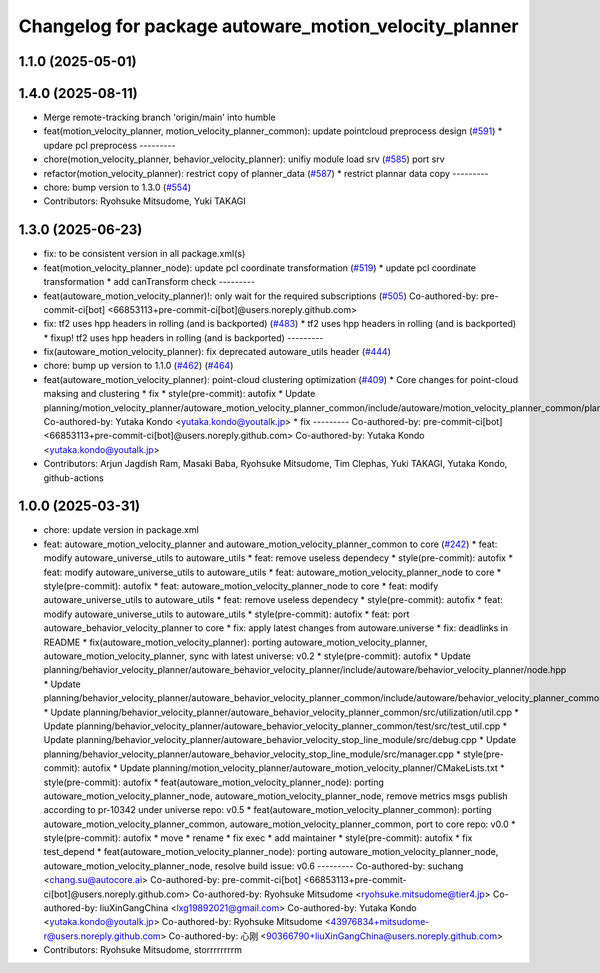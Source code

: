 ^^^^^^^^^^^^^^^^^^^^^^^^^^^^^^^^^^^^^^^^^^^^^^^^^^^^^^
Changelog for package autoware_motion_velocity_planner
^^^^^^^^^^^^^^^^^^^^^^^^^^^^^^^^^^^^^^^^^^^^^^^^^^^^^^

1.1.0 (2025-05-01)
------------------

1.4.0 (2025-08-11)
------------------
* Merge remote-tracking branch 'origin/main' into humble
* feat(motion_velocity_planner, motion_velocity_planner_common): update pointcloud preprocess design (`#591 <https://github.com/autowarefoundation/autoware_core/issues/591>`_)
  * updare pcl preprocess
  ---------
* chore(motion_velocity_planner, behavior_velocity_planner): unifiy module load srv (`#585 <https://github.com/autowarefoundation/autoware_core/issues/585>`_)
  port srv
* refactor(motion_velocity_planner): restrict copy of planner_data  (`#587 <https://github.com/autowarefoundation/autoware_core/issues/587>`_)
  * restrict plannar data copy
  ---------
* chore: bump version to 1.3.0 (`#554 <https://github.com/autowarefoundation/autoware_core/issues/554>`_)
* Contributors: Ryohsuke Mitsudome, Yuki TAKAGI

1.3.0 (2025-06-23)
------------------
* fix: to be consistent version in all package.xml(s)
* feat(motion_velocity_planner_node): update pcl coordinate transformation (`#519 <https://github.com/autowarefoundation/autoware_core/issues/519>`_)
  * update pcl coordinate transformation
  * add canTransform check
  ---------
* feat(autoware_motion_velocity_planner)!: only wait for the required subscriptions (`#505 <https://github.com/autowarefoundation/autoware_core/issues/505>`_)
  Co-authored-by: pre-commit-ci[bot] <66853113+pre-commit-ci[bot]@users.noreply.github.com>
* fix: tf2 uses hpp headers in rolling (and is backported) (`#483 <https://github.com/autowarefoundation/autoware_core/issues/483>`_)
  * tf2 uses hpp headers in rolling (and is backported)
  * fixup! tf2 uses hpp headers in rolling (and is backported)
  ---------
* fix(autoware_motion_velocity_planner): fix deprecated autoware_utils header (`#444 <https://github.com/autowarefoundation/autoware_core/issues/444>`_)
* chore: bump up version to 1.1.0 (`#462 <https://github.com/autowarefoundation/autoware_core/issues/462>`_) (`#464 <https://github.com/autowarefoundation/autoware_core/issues/464>`_)
* feat(autoware_motion_velocity_planner): point-cloud clustering optimization (`#409 <https://github.com/autowarefoundation/autoware_core/issues/409>`_)
  * Core changes for point-cloud maksing and clustering
  * fix
  * style(pre-commit): autofix
  * Update planning/motion_velocity_planner/autoware_motion_velocity_planner_common/include/autoware/motion_velocity_planner_common/planner_data.hpp
  Co-authored-by: Yutaka Kondo <yutaka.kondo@youtalk.jp>
  * fix
  ---------
  Co-authored-by: pre-commit-ci[bot] <66853113+pre-commit-ci[bot]@users.noreply.github.com>
  Co-authored-by: Yutaka Kondo <yutaka.kondo@youtalk.jp>
* Contributors: Arjun Jagdish Ram, Masaki Baba, Ryohsuke Mitsudome, Tim Clephas, Yuki TAKAGI, Yutaka Kondo, github-actions

1.0.0 (2025-03-31)
------------------
* chore: update version in package.xml
* feat: autoware_motion_velocity_planner and autoware_motion_velocity_planner_common to core (`#242 <https://github.com/autowarefoundation/autoware_core/issues/242>`_)
  * feat: modify autoware_universe_utils to autoware_utils
  * feat: remove useless dependecy
  * style(pre-commit): autofix
  * feat: modify autoware_universe_utils to autoware_utils
  * feat: autoware_motion_velocity_planner_node to core
  * style(pre-commit): autofix
  * feat: autoware_motion_velocity_planner_node to core
  * feat: modify autoware_universe_utils to autoware_utils
  * feat: remove useless dependecy
  * style(pre-commit): autofix
  * feat: modify autoware_universe_utils to autoware_utils
  * style(pre-commit): autofix
  * feat: port autoware_behavior_velocity_planner to core
  * fix: apply latest changes from autoware.universe
  * fix: deadlinks in README
  * fix(autoware_motion_velocity_planner): porting autoware_motion_velocity_planner, autoware_motion_velocity_planner, sync with latest universe: v0.2
  * style(pre-commit): autofix
  * Update planning/behavior_velocity_planner/autoware_behavior_velocity_planner/include/autoware/behavior_velocity_planner/node.hpp
  * Update planning/behavior_velocity_planner/autoware_behavior_velocity_planner_common/include/autoware/behavior_velocity_planner_common/utilization/util.hpp
  * Update planning/behavior_velocity_planner/autoware_behavior_velocity_planner_common/src/utilization/util.cpp
  * Update planning/behavior_velocity_planner/autoware_behavior_velocity_planner_common/test/src/test_util.cpp
  * Update planning/behavior_velocity_planner/autoware_behavior_velocity_stop_line_module/src/debug.cpp
  * Update planning/behavior_velocity_planner/autoware_behavior_velocity_stop_line_module/src/manager.cpp
  * style(pre-commit): autofix
  * Update planning/motion_velocity_planner/autoware_motion_velocity_planner/CMakeLists.txt
  * style(pre-commit): autofix
  * feat(autoware_motion_velocity_planner_node): porting autoware_motion_velocity_planner_node, autoware_motion_velocity_planner_node, remove metrics msgs publish according to pr-10342 under universe repo: v0.5
  * feat(autoware_motion_velocity_planner_common): porting autoware_motion_velocity_planner_common, autoware_motion_velocity_planner_common, port to core repo: v0.0
  * style(pre-commit): autofix
  * move
  * rename
  * fix exec
  * add maintainer
  * style(pre-commit): autofix
  * fix test_depend
  * feat(autoware_motion_velocity_planner_node): porting autoware_motion_velocity_planner_node, autoware_motion_velocity_planner_node, resolve build issue: v0.6
  ---------
  Co-authored-by: suchang <chang.su@autocore.ai>
  Co-authored-by: pre-commit-ci[bot] <66853113+pre-commit-ci[bot]@users.noreply.github.com>
  Co-authored-by: Ryohsuke Mitsudome <ryohsuke.mitsudome@tier4.jp>
  Co-authored-by: liuXinGangChina <lxg19892021@gmail.com>
  Co-authored-by: Yutaka Kondo <yutaka.kondo@youtalk.jp>
  Co-authored-by: Ryohsuke Mitsudome <43976834+mitsudome-r@users.noreply.github.com>
  Co-authored-by: 心刚 <90366790+liuXinGangChina@users.noreply.github.com>
* Contributors: Ryohsuke Mitsudome, storrrrrrrrm
